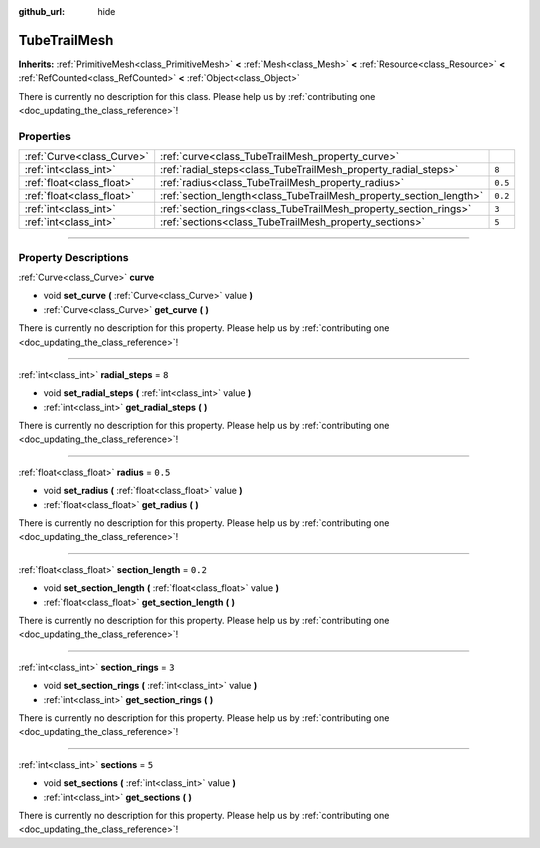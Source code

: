:github_url: hide

.. DO NOT EDIT THIS FILE!!!
.. Generated automatically from Godot engine sources.
.. Generator: https://github.com/godotengine/godot/tree/master/doc/tools/make_rst.py.
.. XML source: https://github.com/godotengine/godot/tree/master/doc/classes/TubeTrailMesh.xml.

.. _class_TubeTrailMesh:

TubeTrailMesh
=============

**Inherits:** :ref:`PrimitiveMesh<class_PrimitiveMesh>` **<** :ref:`Mesh<class_Mesh>` **<** :ref:`Resource<class_Resource>` **<** :ref:`RefCounted<class_RefCounted>` **<** :ref:`Object<class_Object>`

.. container:: contribute

	There is currently no description for this class. Please help us by :ref:`contributing one <doc_updating_the_class_reference>`!

.. rst-class:: classref-reftable-group

Properties
----------

.. table::
   :widths: auto

   +---------------------------+--------------------------------------------------------------------+---------+
   | :ref:`Curve<class_Curve>` | :ref:`curve<class_TubeTrailMesh_property_curve>`                   |         |
   +---------------------------+--------------------------------------------------------------------+---------+
   | :ref:`int<class_int>`     | :ref:`radial_steps<class_TubeTrailMesh_property_radial_steps>`     | ``8``   |
   +---------------------------+--------------------------------------------------------------------+---------+
   | :ref:`float<class_float>` | :ref:`radius<class_TubeTrailMesh_property_radius>`                 | ``0.5`` |
   +---------------------------+--------------------------------------------------------------------+---------+
   | :ref:`float<class_float>` | :ref:`section_length<class_TubeTrailMesh_property_section_length>` | ``0.2`` |
   +---------------------------+--------------------------------------------------------------------+---------+
   | :ref:`int<class_int>`     | :ref:`section_rings<class_TubeTrailMesh_property_section_rings>`   | ``3``   |
   +---------------------------+--------------------------------------------------------------------+---------+
   | :ref:`int<class_int>`     | :ref:`sections<class_TubeTrailMesh_property_sections>`             | ``5``   |
   +---------------------------+--------------------------------------------------------------------+---------+

.. rst-class:: classref-section-separator

----

.. rst-class:: classref-descriptions-group

Property Descriptions
---------------------

.. _class_TubeTrailMesh_property_curve:

.. rst-class:: classref-property

:ref:`Curve<class_Curve>` **curve**

.. rst-class:: classref-property-setget

- void **set_curve** **(** :ref:`Curve<class_Curve>` value **)**
- :ref:`Curve<class_Curve>` **get_curve** **(** **)**

.. container:: contribute

	There is currently no description for this property. Please help us by :ref:`contributing one <doc_updating_the_class_reference>`!

.. rst-class:: classref-item-separator

----

.. _class_TubeTrailMesh_property_radial_steps:

.. rst-class:: classref-property

:ref:`int<class_int>` **radial_steps** = ``8``

.. rst-class:: classref-property-setget

- void **set_radial_steps** **(** :ref:`int<class_int>` value **)**
- :ref:`int<class_int>` **get_radial_steps** **(** **)**

.. container:: contribute

	There is currently no description for this property. Please help us by :ref:`contributing one <doc_updating_the_class_reference>`!

.. rst-class:: classref-item-separator

----

.. _class_TubeTrailMesh_property_radius:

.. rst-class:: classref-property

:ref:`float<class_float>` **radius** = ``0.5``

.. rst-class:: classref-property-setget

- void **set_radius** **(** :ref:`float<class_float>` value **)**
- :ref:`float<class_float>` **get_radius** **(** **)**

.. container:: contribute

	There is currently no description for this property. Please help us by :ref:`contributing one <doc_updating_the_class_reference>`!

.. rst-class:: classref-item-separator

----

.. _class_TubeTrailMesh_property_section_length:

.. rst-class:: classref-property

:ref:`float<class_float>` **section_length** = ``0.2``

.. rst-class:: classref-property-setget

- void **set_section_length** **(** :ref:`float<class_float>` value **)**
- :ref:`float<class_float>` **get_section_length** **(** **)**

.. container:: contribute

	There is currently no description for this property. Please help us by :ref:`contributing one <doc_updating_the_class_reference>`!

.. rst-class:: classref-item-separator

----

.. _class_TubeTrailMesh_property_section_rings:

.. rst-class:: classref-property

:ref:`int<class_int>` **section_rings** = ``3``

.. rst-class:: classref-property-setget

- void **set_section_rings** **(** :ref:`int<class_int>` value **)**
- :ref:`int<class_int>` **get_section_rings** **(** **)**

.. container:: contribute

	There is currently no description for this property. Please help us by :ref:`contributing one <doc_updating_the_class_reference>`!

.. rst-class:: classref-item-separator

----

.. _class_TubeTrailMesh_property_sections:

.. rst-class:: classref-property

:ref:`int<class_int>` **sections** = ``5``

.. rst-class:: classref-property-setget

- void **set_sections** **(** :ref:`int<class_int>` value **)**
- :ref:`int<class_int>` **get_sections** **(** **)**

.. container:: contribute

	There is currently no description for this property. Please help us by :ref:`contributing one <doc_updating_the_class_reference>`!

.. |virtual| replace:: :abbr:`virtual (This method should typically be overridden by the user to have any effect.)`
.. |const| replace:: :abbr:`const (This method has no side effects. It doesn't modify any of the instance's member variables.)`
.. |vararg| replace:: :abbr:`vararg (This method accepts any number of arguments after the ones described here.)`
.. |constructor| replace:: :abbr:`constructor (This method is used to construct a type.)`
.. |static| replace:: :abbr:`static (This method doesn't need an instance to be called, so it can be called directly using the class name.)`
.. |operator| replace:: :abbr:`operator (This method describes a valid operator to use with this type as left-hand operand.)`
